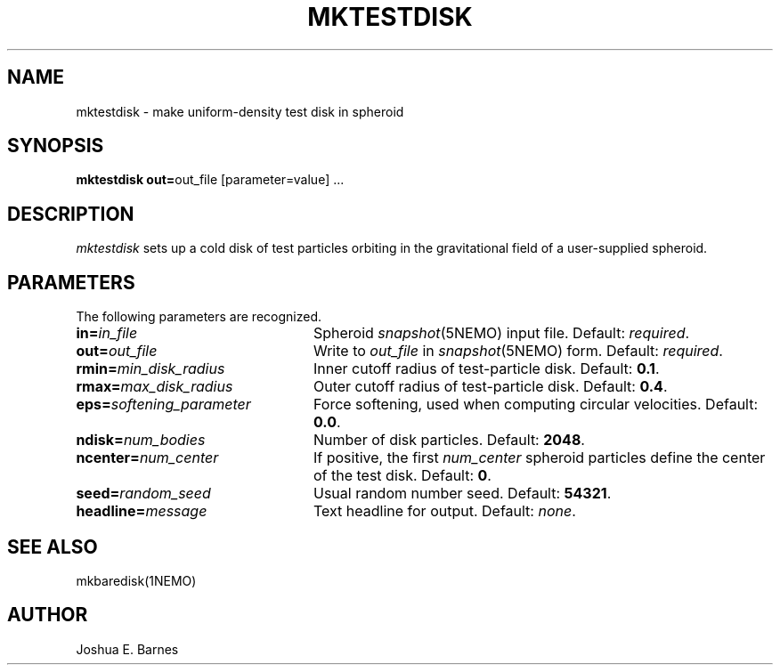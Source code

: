 .TH MKTESTDISK 1NEMO "2 June 1988"
.SH NAME
mktestdisk \- make uniform-density test disk in spheroid
.SH SYNOPSIS
\fBmktestdisk out=\fPout_file [parameter=value] .\|.\|.
.SH DESCRIPTION
\fImktestdisk\fP sets up a cold disk of test particles orbiting in the
gravitational field of a user-supplied spheroid.
.SH PARAMETERS
The following parameters are recognized.
.TP 24
\fBin=\fP\fIin_file\fP	
Spheroid \fIsnapshot\fP(5NEMO) input file. Default: \fIrequired\fP.
.TP
\fBout=\fP\fIout_file\fP
Write to \fIout_file\fP in \fIsnapshot\fP(5NEMO) form.
Default: \fIrequired\fP.
.TP
\fBrmin=\fP\fImin_disk_radius\fP
Inner cutoff radius of test-particle disk. Default: \fB0.1\fP.
.TP
\fBrmax=\fP\fImax_disk_radius\fP
Outer cutoff radius of test-particle disk. Default: \fB0.4\fP.
.TP
\fBeps=\fP\fIsoftening_parameter\fP
Force softening, used when computing circular velocities.
Default: \fB0.0\fP.
.TP
\fBndisk=\fP\fInum_bodies\fP
Number of disk particles. Default: \fB2048\fP.
.TP
\fBncenter=\fP\fInum_center\fP
If positive, the first \fInum_center\fP spheroid particles define the
center of the test disk. Default: \fB0\fP.
.TP
\fBseed=\fP\fIrandom_seed\fP
Usual random number seed. Default: \fB54321\fP.
.TP
\fBheadline=\fP\fImessage\fP
Text headline for output. Default: \fInone\fP.
.SH "SEE ALSO"
mkbaredisk(1NEMO)
.SH AUTHOR
Joshua E. Barnes










